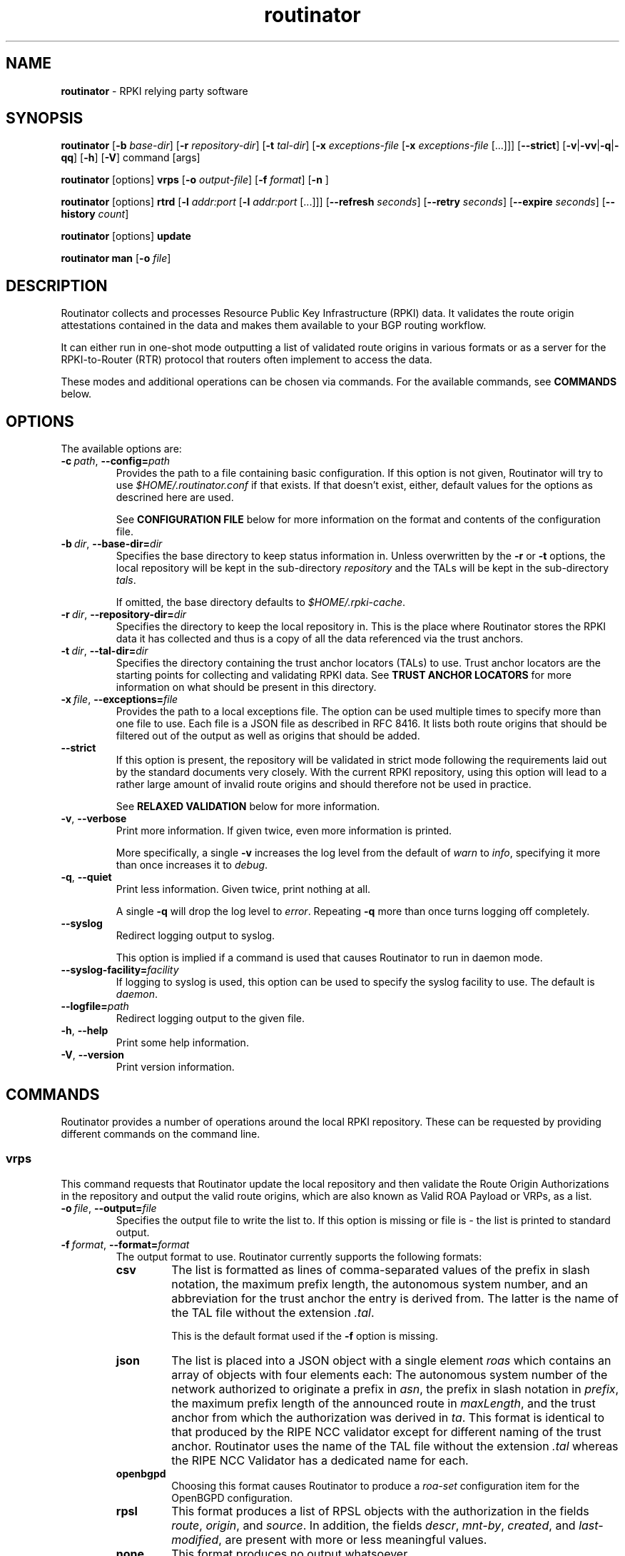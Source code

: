 .TH "routinator" "1" "December 7, 2018" "NLnet Labs" "routinator 0.2.0
.\"
.\" routinator.1 -- RPKI Relying Party software
.\"
.\" Copyright (c) 2018, NLnet Labs.
.\"
.\" See LICENSE for the license.
.\"
.\"
.SH "NAME"
.B routinator
\- RPKI relying party software
.SH "SYNOPSIS"
.B routinator
.RB [ \-b
.IR base-dir ]
.RB [ \-r
.IR repository-dir ]
.RB [ \-t
.IR tal-dir ]
.RB [ \-x
.IR exceptions-file
.RB [ \-x
.IR exceptions-file
[...]]]
.RB [ \-\-strict ]
.RB [ \-v | \c
.BR \-vv | \c
.BR \-q  | \c
.BR \-qq ]
.RB [ \-h ]
.RB [ \-V ]
command
[args]
.PP
.B routinator
[options]
.B vrps
.RB [ \-o
.IR output-file ]
.RB [ \-f
.IR format ]
.RB [ \-n
]
.PP
.B routinator
[options]
.B rtrd
.RB [ \-l
.I addr:port
.RB [ \-l
.I addr:port
[...]]]
.RB [ \-\-refresh
.IR seconds ]
.RB [ \-\-retry
.IR seconds ]
.RB [ \-\-expire
.IR seconds ]
.RB [ \-\-history
.IR count ]
.PP
.B routinator
[options]
.B update
.PP
.B routinator
.B man
.RB [ \-o
.IR file ]


.SH "DESCRIPTION"
Routinator
collects and processes Resource Public Key Infrastructure (RPKI) data. It
validates the route origin attestations contained in the data and makes
them available to your BGP routing workflow.
.P
It can either run in one-shot mode outputting a list of validated route
origins in various formats or as a server for the RPKI-to-Router (RTR)
protocol that routers often implement to access the data.
.P
These modes and additional operations can be chosen  via commands. For
the available commands, see
.B COMMANDS
below.
.SH "OPTIONS"
.P
The available options are:
.TP
.BI \-c\  path \fR,\ \fB\-\-config= path
Provides the path to a file containing basic configuration. If this option
is not given, Routinator will try to use
.I $HOME/.routinator.conf
if that exists. If that doesn’t exist, either, default values for the
options as descrined here are used.
.IP
See
.B CONFIGURATION FILE
below for more information on the format and contents of the configuration
file.
.TP
.BI \-b\  dir \fR,\ \fB\-\-base\-dir= dir
Specifies the base directory to keep status information in. Unless
overwritten by the
.B -r
or
.B -t
options, the local repository will be kept in the sub-directory
.I repository
and the TALs will be kept in the sub-directory
.I tals\fR.
.IP
If omitted, the base directory defaults to
.I $HOME/.rpki-cache\fR.
.TP
.BI \-r\  dir \fR,\ \fB\-\-repository\-dir= dir
Specifies the directory to keep the local repository in. This is the place
where Routinator stores the RPKI data it has collected and thus is a copy of
all the data referenced via the trust anchors.
.TP
.BI \-t\  dir \fR,\ \fB\-\-tal\-dir= dir
Specifies the directory containing the trust anchor locators (TALs) to use.
Trust anchor locators are the starting points for collecting and validating
RPKI data. See
.B TRUST ANCHOR LOCATORS
for more information on what should be present in this directory.
.TP
.BI \-x\  file \fR,\ \fB\-\-exceptions= file
Provides the path to a local exceptions file. The option can be used
multiple times to specify more than one file to use. Each file is a JSON
file as described in RFC 8416. It lists both route origins that should be
filtered out of the output as well as origins that should be added.
.TP
.BR \-\-strict
If this option is present, the repository will be validated in strict mode
following the requirements laid out by the standard documents very closely.
With the current RPKI repository, using this option will lead to a rather
large amount of invalid route origins and should therefore not be used in
practice.
.IP
See
.B RELAXED VALIDATION
below for more information.
.TP
.BR \-v ,\  \fB\-\-verbose
Print more information. If given twice, even more information is printed.
.IP
More specifically, a single
.B -v
increases the log level from the default of
.I warn
to
.I info\fR,
specifying it more than once increases it to
.I debug\fR.
.TP
.BR \-q ,\  \fB\-\-quiet
Print less information. Given twice, print nothing at all.
.IP
A single
.B -q
will drop the log level to
.I error\fR.
Repeating 
.B -q
more than once turns logging off completely. 
.TP
.BR \-\-syslog
Redirect logging output to syslog.
.IP
This option is implied if a command is used that causes Routinator to run
in daemon mode.
.TP
.BI \-\-syslog-facility= facility
If logging to syslog is used, this option can be used to specify the syslog
facility to use. The default is
.I daemon\fR.
.TP
.BI \-\-logfile= path
Redirect logging output to the given file.
.TP
.BR \-h , " \-\-help"
Print some help information.
.TP
.BR \-V , " \-\-version
Print version information.

.SH COMMANDS
Routinator provides a number of operations around the local RPKI repository.
These can be requested by providing different commands on the command line.

.SS vrps
This command requests that Routinator update the local repository and then
validate the Route Origin Authorizations in the repository and output the
valid route origins, which are also known as Valid ROA Payload or VRPs, as
a list.
.TP
.BI -o\  file \fR,\ \fB\-\-output= file
Specifies the output file to write the list to. If this option is missing
or file is
.I "-"
the list is printed to standard output.
.TP
.BI -f\  format \fR,\ \fB\-\-format= format
The output format to use. Routinator currently supports the following formats:
.RS
.TP
.B csv
The list is formatted as lines of comma-separated values of the prefix in
slash notation, the maximum prefix length, the autonomous system number, and
an abbreviation for the trust anchor the entry is derived from. The latter is
the name of the TAL file without the extension
.IR ".tal" .
.IP
This is the default format used if the
.B -f
option is missing.
.TP
.B json
The list is placed into a JSON object with a single element
.I "roas"
which contains an array of objects with four elements each: The autonomous
system number of the network authorized to originate a prefix in
.IR "asn" ,
the prefix in slash notation in
.IR "prefix" ,
the maximum prefix length of the announced route in
.IR "maxLength" ,
and the trust anchor from which the authorization was derived in
.IR "ta" .
This format is identical to that produced by the RIPE NCC validator except
for different naming of the trust anchor. Routinator uses the name of the
TAL file without the extension
.IR ".tal"
whereas the RIPE NCC Validator has a dedicated name for each.
.TP
.B openbgpd
Choosing this format causes Routinator to produce a
.I "roa-set"
configuration item for the OpenBGPD configuration.
.TP
.B rpsl
This format produces a list of RPSL objects with the authorization in the
fields
.IR route ,
.IR origin ,
and
.IR source .
In addition, the fields
.IR descr ,
.IR mnt-by ,
.IR created ,
and
.IR last-modified ,
are present with more or less meaningful values.
.TP
.B none
This format produces no output whatsoever.
.RE
.TP
.BR \-n ,\  \-\-noupdate
The repository will not be updated before producing the list.

.SS rtrd
This command causes Routinator to act as a server for the RPKI-to-Router
protocol (RTR). After a quick sanity check, it will detach from the
terminal unless the
.B -a
option is given.
.PP
The server will periodically update the local repository, hourly by default,
notify any clients of changes, and let them fetch validated data.
.PP
Routinator supports both protocol version 0 defined in RFC 6810 and version
1 defined in RFC 8210. However, it does not support router keys introduced
in version 1.
.TP
.BI \-l\ addr:port\fR, \ \-\-listen= addr:port
Specifies the local address and port to listen on for incoming RTR
connections. IPv6 addresses must be enclosed in square brackets. You can
provide the option multiple times to let Routinator listen on multiple
address-port pairs.
.IP
If this options is omitted, Routinator will listen on
.BR 127.0.0.1:3323 .
Note how this is a localhost address for security reasons. We also don't
use the standard RTR port 323 as this is a privileged port that would
require Routinator to be run as root or otherwise receive permission which
otherwise isn't necessary at all.
.TP
.BI \-\-refresh= seconds
The amount of seconds the server should wait after having finished updating
and validating the local repository before starting to update again. The
default value is 3600 seconds.
.TP
.BI \-\-retry= seconds
The amount of seconds to suggest to an RTR client to wait before trying to
request data again if that failed. The default value is 600 seconds, the
value recommended in RFC 8210.
.TP
.BI \-\-expire= seconds
The amount of seconds to an RTR client can keep using data if it cannot
refresh it. After that time, the client should discard the data. Note that
this value was introduced in version 1 of the RTR protocol and is thus not
relevant for clients that only implement version 0. The default value, as
recommended in RFC 8210, is 7200 seconds.
.TP
.BI \-\-history= count
In RTR, a client can request to only receive the changes that happened since
the last version of the data it had seen. This option sets how many change
sets the server will at most keep. If a client requests changes from an older
version, it will get the current full set.
.IP
Note that routers typically stay connected with their RTR server and therefore
really only ever need one single change set. Additionally, if RTR server or
router are restarted, they will have a new session with new change sets and
need to exchange a full data set, too. Thus, increasing the value probably
only ever increases memory consumption.
.IP
The default value is 10.

.SS update
Updates the local repository by resyncing all known publication points. The
command will also validate the updated repository to discover any new
publication points that appear in the repository and fetch their data.
.PP
As such, the command really is a shortcut for running
.B routinator vrps -f none\fR.

.SS man
Displays the manual page, i.e., this page.
.TP
.BI -o\  file \fR,\ \fB\-\-output= file
If this option is provided, the manual page will be written to the given
file instead of displaying it. Use
.I "-"
to output the manual page to standard output.


.SH TRUST ANCHOR LOCATORS
RPKI uses trust anchor locators, or TALs, to identify the location and
public keys of the trusted root CA certificates. Routinator keeps these
TALs in files in the TAL directory which can be set by the
.B \-t
option. If the
.B \-b
option is used instead, the TAL directory will be in the sub-directory
.I tals
under the directory specified in this option. The default location, if
no options are used at all is
.I $HOME/.rpki-cache/tals\fR.
.P
If the specified or default directory does not exist, Routinator will try
to create it and populate it with the TALs of the five Regional Internet
Registries (RIRs). Unfortunately, the terms and conditions of the
North American registry ARIN do not allow us to include their TAL with the
Routinator. We instead include a crippled version that will cause
Routinator to refuse to work and print instructions on how to get the
TAL instead.
.P
If the directory does exist, Routinator will use all files with an extension
of
.I .tal
in this directory. This means that you can add and remove trust anchors by
adding and removing files in this directory. If you add files, make sure they
are in RFC 7730 format.

.SH CONFIGURATION FILE
Instead of providing all options on the command line, they can also be
provided through a configuration file. Such a file can be selected through
the
.B -c
option. If no configuration file is specified this way but a file named
.I $HOME/.routinator.conf
is present, this file is used.
.PP
The configuration file is a file in TOML format. In short, it consists of
a sequence of key-value pairs, each on its own line. Strings are to be
enclosed in double quotes. Lists can be given by enclosing a comma-separated
list of values in square brackets.
.PP
The configuration file can contain the following entries. All path values
are interpreted relative to the directory the configuration file is located.
in. All values can be overwritten via the command line options.
.TP
.B repository-dir
A string containing the path to the directory to store the local repository
in. This entry is mandatory.
.TP
.B tal-dir
A string containing the path to the directory that contains the Trust Anchor
Locators. This entry is mandatory.
.TP
.B exceptions
A list of strings, each containing the path to a file with locale exceptions.
If missing, no local exception files are used.
.TP
.B strict
A boolean specifying whether strict validation should be employed. If missing,
strict validation will not be used.
.TP
.B rsync-count
An integer value specifying the number of rsync commands that should at most
be run in parallel. The default if this value is missing is 4 commands.
.TP
.B validation-threads
An integer value specifying the number of threads to be used during
validation of the repository. If this value is missing, the number of CPUs
in the system is used.
.TP
.B log-level
A string value specifying the maximum log level for which log messages should
be emitted. The default is
.IR warn .
.TP
.B log
A string specifying where to send log messages to. This can be one of the
following values:
.RS
.TP
.I default
Log messages will be sent to standard error if Routinator stays attached to
the terminal or to syslog if it runs in daemon mode.
.TP
.I stderr
Log messages will be sent to standard error.
.TP
.I syslog
Log messages will be sent to syslog.
.TP
.I file
Log messages will be sent to the file specified through the
.B log-file
configuration file entry.
.RE
.IP
The default if this value is missing is, unsurprisingly,
.IR default .
.TP
.B log-file
A string value containing the path to a file to which log messages will be
appended if the
.B log
configuration value is set to
.IR file .
In this case, the value is mandatory.
.TP
.B syslog-facility
A string value specifying the syslog facility to use for logging to syslog.
The default value if this entry is missing is
.IR daemon .
.TP
.B refresh
An integer value specifying the number of seconds Routinator should wait
between consecutive validation runs in RTR server mode. The default is
3600 seconds.
.TP
.B retry
An integer value specifying the number of seconds an RTR client is requested
to wait after it failed to receive a data set. The default is 600 seconds.
.TP
.B expire
An integer value specifying the number of seconds an RTR client is requested
to use a data set if it cannot get an update before throwing it away and
continuing with no data at all. The default is 7200 seconds.
if it cannot get an update before throwing it away and
continuing with no data at all. The default is 7200 seconds.
.TP
.B history-size
An integer value specifying how many change sets Routinator should keep in
RTR server mode. The default is 10.

.SH RELAXED VALIDATION
The documents defining RPKI include a number of very strict rules
regarding the formatting of the objects published in the RPKI repository.
However, because PRKI reuses existing technology, real-world applications
produce objects that do not follow these strict requirements.
.PP
As a consequence, a significant portion of the RPKI repository is actually
invalid if the rules are followed. We therefore introduce two validation
modes: strict and relaxed. Strict mode rejects any object that does not
pass all checks laid out by the relevant RFCs. Relaxed mode ignores a
number of these checks.
.PP
This memo documents the violations we encountered and are dealing with in
relaxed validation mode.

.SS Resource Certificates (RFC 6487)

Resource certificates are defined as a profile on the more general
Internet PKI certificates defined in RFC 5280.

.TP
.B Subject and Issuer
The RFC restricts the type used for CommonName attributes to
PrintableString, allowing only a subset of ASCII characters, while RFC
5280 allows a number of additional string types. At least one CA produces
resource certificates with Utf8Strings.
.IP
In relaxed mode, we will only check that the general structure of the
issuer and subject fields are correct and allow any number and types of
attributes. This seems justified since RPKI explicitly does not use these
fields.

.SS Signed Objects (RFC 6488)
Signed objects are defined as a profile on CMS messages defined in RFC
5652.
.TP
.B DER Encoding
RFC 6488 demands all signed objects to be DER encoded while the more
general CMS format allows any BER encoding – DER is a stricter subset of
the more general BER. At least one CA does indeed produce BER encoded
signed objects.
.IP
In relaxed mode, we will allow BER encoding.
.IP
Note that this isn’t just nit-picking. In BER encoding, octet strings can
be broken up into a sequence of sub-strings. Since those strings are in
some places used to carry encoded content themselves, such an encoding
does make parsing significantly more difficult. At least one CA does
produce such broken-up strings.

.SH AUTHOR
.P
Jaap Akkerhuis wrote the original version of this manual page,
Martin Hoffmann extended it for later versions.
.SH "EXIT CODE"
The Routinator program exits with status code 1 on error, 
.SH BUGS
Sure
